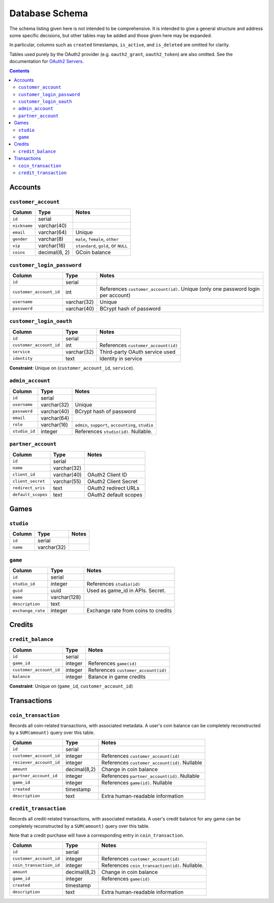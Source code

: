 Database Schema
===============

The schema listing given here is not intended to be comprehensive. It is intended to give a general structure and address some specific decisions, but other tables may be added and those given here may be expanded.

In particular, columns such as ``created`` timestamps, ``is_active``, and ``is_deleted`` are omitted for clarity.

Tables used purely by the OAuth2 provider (e.g. ``oauth2_grant``, ``oauth2_token``) are also omitted. See the documentation for `OAuth2 Servers`_.

.. _`OAuth2 Servers`: https://flask-oauthlib.readthedocs.org/en/latest/oauth2.html

.. contents::

Accounts
--------

``customer_account``
````````````````````

============ ============= ====================================
Column       Type          Notes
============ ============= ====================================
``id``       serial     
``nickname`` varchar(40)
``email``    varchar(64)   Unique
``gender``   varchar(8)    ``male``, ``female``, ``other``
``vip``      varchar(16)   ``standard``, ``gold``, or ``NULL``
``coins``    decimal(8, 2) GCoin balance
============ ============= ====================================


``customer_login_password``
```````````````````````````

======================= ============ ====================================
Column                  Type         Notes
======================= ============ ====================================
``id``                  serial
``customer_account_id`` int          References ``customer_account(id)``. Unique (only one password login per account)
``username``            varchar(32)  Unique
``password``            varchar(40)  BCrypt hash of password
======================= ============ ====================================


``customer_login_oauth``
````````````````````````
======================= ============ ====================================
Column                  Type         Notes
======================= ============ ====================================
``id``                  serial
``customer_account_id`` int          References ``customer_account(id)``
``service``             varchar(32)  Third-party OAuth service used
``identity``            text         Identity in service
======================= ============ ====================================

**Constraint**: Unique on (``customer_account_id``, ``service``).


``admin_account``
`````````````````

======================= ============ ====================================
Column                  Type         Notes
======================= ============ ====================================
``id``                  serial
``username``            varchar(32)  Unique
``password``            varchar(40)  BCrypt hash of password
``email``               varchar(64)
``role``                varchar(16)  ``admin``, ``support``, ``accounting``, ``studio``
``studio_id``           integer      References ``studio(id)``. Nullable.
======================= ============ ====================================


``partner_account``
```````````````````

======================= ============ ====================================
Column                  Type         Notes
======================= ============ ====================================
``id``                  serial
``name``                varchar(32)
``client_id``           varchar(40)  OAuth2 Client ID
``client_secret``       varchar(55)  OAuth2 Client Secret
``redirect_uris``       text         OAuth2 redirect URLs
``default_scopes``      text         OAuth2 default scopes
======================= ============ ====================================


Games
-----

``studio``
``````````

======================= ============ ====================================
Column                  Type         Notes
======================= ============ ====================================
``id``                  serial
``name``                varchar(32)
======================= ============ ====================================

``game``
````````
======================= ============ ====================================
Column                  Type         Notes
======================= ============ ====================================
``id``                  serial
``studio_id``           integer      References ``studio(id)``
``guid``                uuid         Used as game_id in APIs. Secret.
``name``                varchar(128)
``description``         text
``exchange_rate``       integer      Exchange rate from coins to credits
======================= ============ ====================================


Credits
-------

``credit_balance``
``````````````````
======================= ============ ====================================
Column                  Type         Notes
======================= ============ ====================================
``id``                  serial
``game_id``             integer      References ``game(id)``
``customer_account_id`` integer      References ``customer_account(id)``
``balance``             integer      Balance in game credits
======================= ============ ====================================

**Constraint**: Unique on (``game_id``, ``customer_account_id``)


Transactions
------------

``coin_transaction``
````````````````````

Records all coin-related transactions, with associated metadata. A user's coin balance can be completely reconstructed by a ``SUM(amount)`` query over this table.

======================= ============ ====================================
Column                  Type         Notes
======================= ============ ====================================
``id``                  serial
``customer_account_id`` integer      References ``customer_account(id)``
``reciever_account_id`` integer      References ``customer_account(id)``. Nullable
``amount``              decimal(8,2) Change in coin balance
``partner_account_id``  integer      References ``partner_account(id)``. Nullable
``game_id``             integer      References ``game(id)``. Nullable
``created``             timestamp
``description``         text         Extra human-readable information
======================= ============ ====================================


``credit_transaction``
``````````````````````
Records all credit-related transactions, with associated metadata. A user's credit balance for any game can be completely reconstructed by a ``SUM(amount)`` query over this table.

Note that a credit purchase will have a corresponding entry in ``coin_transaction``.

======================= ============ ====================================
Column                  Type         Notes
======================= ============ ====================================
``id``                  serial
``customer_account_id`` integer      References ``customer_account(id)``
``coin_transaction_id`` integer      References ``coin_transaction(id)``. Nullable.
``amount``              decimal(8,2) Change in coin balance
``game_id``             integer      References ``game(id)``
``created``             timestamp
``description``         text         Extra human-readable information
======================= ============ ====================================
